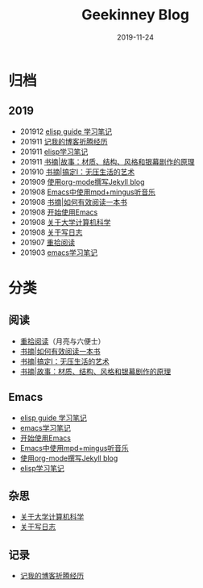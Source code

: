 #+TITLE:Geekinney Blog
#+DATE: 2019-11-24
#+STARTUP: showall
#+OPTIONS: toc:nil H:2 num:2 title:nil

* 归档
** 2019
   * 201912 [[https://blog.geekinney.com/emacs-lisp-guide-learning-note.html][elisp guide 学习笔记]]
   * 201911 [[https://blog.geekinney.com/post/experience-of-setting-up-my-own-blog-site.html][记我的博客折腾经历]]
   * 201911 [[https://blog.geekinney.com/post/emacs-lisp-learning-note.html][elisp学习笔记]]
   * 201911 [[https://blog.geekinney.com/post/reading-notes-of-STORY.html][书摘|故事：材质、结构、风格和银幕剧作的原理]]
   * 201910 [[https://blog.geekinney.com/post/reading-notes-of-getting-things-done-one.html][书摘|搞定I：无压生活的艺术]]
   * 201909 [[https://blog.geekinney.com/post/using-org-to-blog-with-jekyll.html][使用org-mode撰写Jekyll blog]]
   * 201908 [[https://blog.geekinney.com/post/listen-music-in-emacs.html][Emacs中使用mpd+mingus听音乐]]
   * 201908 [[https://blog.geekinney.com/post/reading-notes-of-how-to-read-a-book-efficiently.html][书摘|如何有效阅读一本书]]
   * 201908 [[https://blog.geekinney.com/post/get-started-with-emacs.html][开始使用Emacs]]
   * 201908 [[https://blog.geekinney.com/post/thinking-about-cs-teaching-in-college.html][关于大学计算机科学]]
   * 201908 [[https://blog.geekinney.com/post/thinking-about-journaling.html][关于写日志]]
   * 201907 [[https://blog.geekinney.com/post/pick-up-reading-after-read-the-moon-and-sixpence.html][重拾阅读]]
   * 201903 [[https://blog.geekinney.com/post/emacs-learning-note.html][emacs学习笔记]]

* 分类
** 阅读
   * [[https://blog.geekinney.com/post/pick-up-reading-after-read-the-moon-and-sixpence.html][重拾阅读]]（月亮与六便士）
   * [[https://blog.geekinney.com/post/reading-notes-of-how-to-read-a-book-efficiently.html][书摘|如何有效阅读一本书]]
   * [[https://blog.geekinney.com/post/reading-notes-of-getting-things-done-one.html][书摘|搞定I：无压生活的艺术]]
   * [[https://blog.geekinney.com/post/reading-notes-of-STORY.html][书摘|故事：材质、结构、风格和银幕剧作的原理]]

** Emacs
   * [[https://blog.geekinney.com/emacs-lisp-guide-learning-note.html][elisp guide 学习笔记]]
   * [[https://blog.geekinney.com/post/emacs-learning-note.html][emacs学习笔记]]
   * [[https://blog.geekinney.com/post/get-started-with-emacs.html][开始使用Emacs]]
   * [[https://blog.geekinney.com/post/listen-music-in-emacs.html][Emacs中使用mpd+mingus听音乐]]
   * [[https://blog.geekinney.com/post/using-org-to-blog-with-jekyll.html][使用org-mode撰写Jekyll blog]]
   * [[https://blog.geekinney.com/post/emacs-lisp-learning-note.html][elisp学习笔记]]

** 杂思
   * [[https://blog.geekinney.com/post/thinking-about-cs-teaching-in-college.html][关于大学计算机科学]]
   * [[https://blog.geekinney.com/post/thinking-about-journaling.html][关于写日志]]

** 记录
    * [[https://blog.geekinney.com/post/experience-of-setting-up-my-own-blog-site.html][记我的博客折腾经历]]


